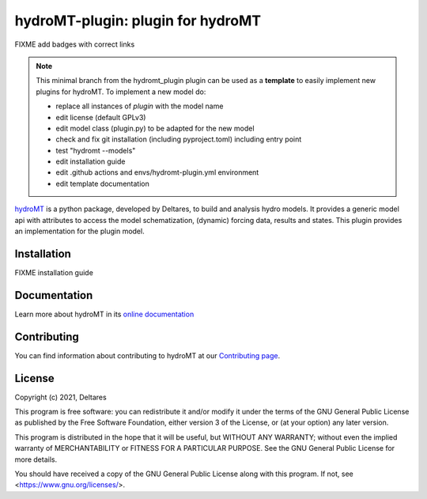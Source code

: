 hydroMT-plugin: plugin for hydroMT
###########################################

FIXME add badges with correct links

.. note::

  This minimal branch from the hydromt_plugin plugin can be used as a **template** to easily 
  implement new plugins for hydroMT. To implement a new model do:
  
  - replace all instances of `plugin` with the model name
  - edit license (default GPLv3)
  - edit model class (plugin.py) to be adapted for the new model
  - check and fix git installation (including pyproject.toml) including entry point
  - test "hydromt --models"
  - edit installation guide 
  - edit .github actions and envs/hydromt-plugin.yml environment
  - edit template documentation


hydroMT_ is a python package, developed by Deltares, to build and analysis hydro models.
It provides a generic model api with attributes to access the model schematization,
(dynamic) forcing data, results and states. This plugin provides an implementation 
for the plugin model.


.. _hydromt: https://deltares.github.io/hydromt


Installation
------------

FIXME installation guide

Documentation
-------------

Learn more about hydroMT in its `online documentation <https://deltares.github.io/hydromt_plugin/>`_

Contributing
------------

You can find information about contributing to hydroMT at our `Contributing page <https://deltares.github.io/hydromt_plugin/latest/contributing.html>`_.

License
-------

Copyright (c) 2021, Deltares

This program is free software: you can redistribute it and/or modify it under the terms of the GNU General 
Public License as published by the Free Software Foundation, either version 3 of the License, or (at your 
option) any later version.

This program is distributed in the hope that it will be useful, but WITHOUT ANY WARRANTY; without even the 
implied warranty of MERCHANTABILITY or FITNESS FOR A PARTICULAR PURPOSE. See the GNU General Public License 
for more details.

You should have received a copy of the GNU General Public License along with this program. If not, 
see <https://www.gnu.org/licenses/>.
